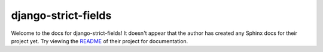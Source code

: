 django-strict-fields
=======================================================================

Welcome to the docs for django-strict-fields! It doesn't appear that
the author has created any Sphinx docs for their project yet. Try
viewing the `README <https://github.com/jyveapp/django-strict-fields>`_
of their project for documentation.
